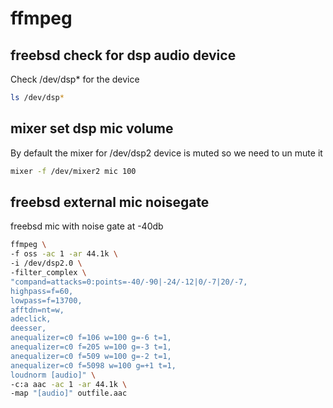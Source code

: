 #+STARTUP: content
#+OPTIONS: num:nil author:nil

* ffmpeg

** freebsd check for dsp audio device

Check /dev/dsp* for the device

#+BEGIN_SRC sh
ls /dev/dsp*
#+END_SRC

** mixer set dsp mic volume

By default the mixer for /dev/dsp2 device is muted so we need to un mute it

#+BEGIN_SRC sh
mixer -f /dev/mixer2 mic 100
#+END_SRC

** freebsd external mic noisegate

freebsd mic with noise gate at -40db

#+BEGIN_SRC sh
ffmpeg \
-f oss -ac 1 -ar 44.1k \
-i /dev/dsp2.0 \
-filter_complex \
"compand=attacks=0:points=-40/-90|-24/-12|0/-7|20/-7,
highpass=f=60,
lowpass=f=13700,
afftdn=nt=w,
adeclick,
deesser,
anequalizer=c0 f=106 w=100 g=-6 t=1,
anequalizer=c0 f=205 w=100 g=-3 t=1,
anequalizer=c0 f=509 w=100 g=-2 t=1,
anequalizer=c0 f=5098 w=100 g=+1 t=1,
loudnorm [audio]" \
-c:a aac -ac 1 -ar 44.1k \
-map "[audio]" outfile.aac
#+END_SRC
